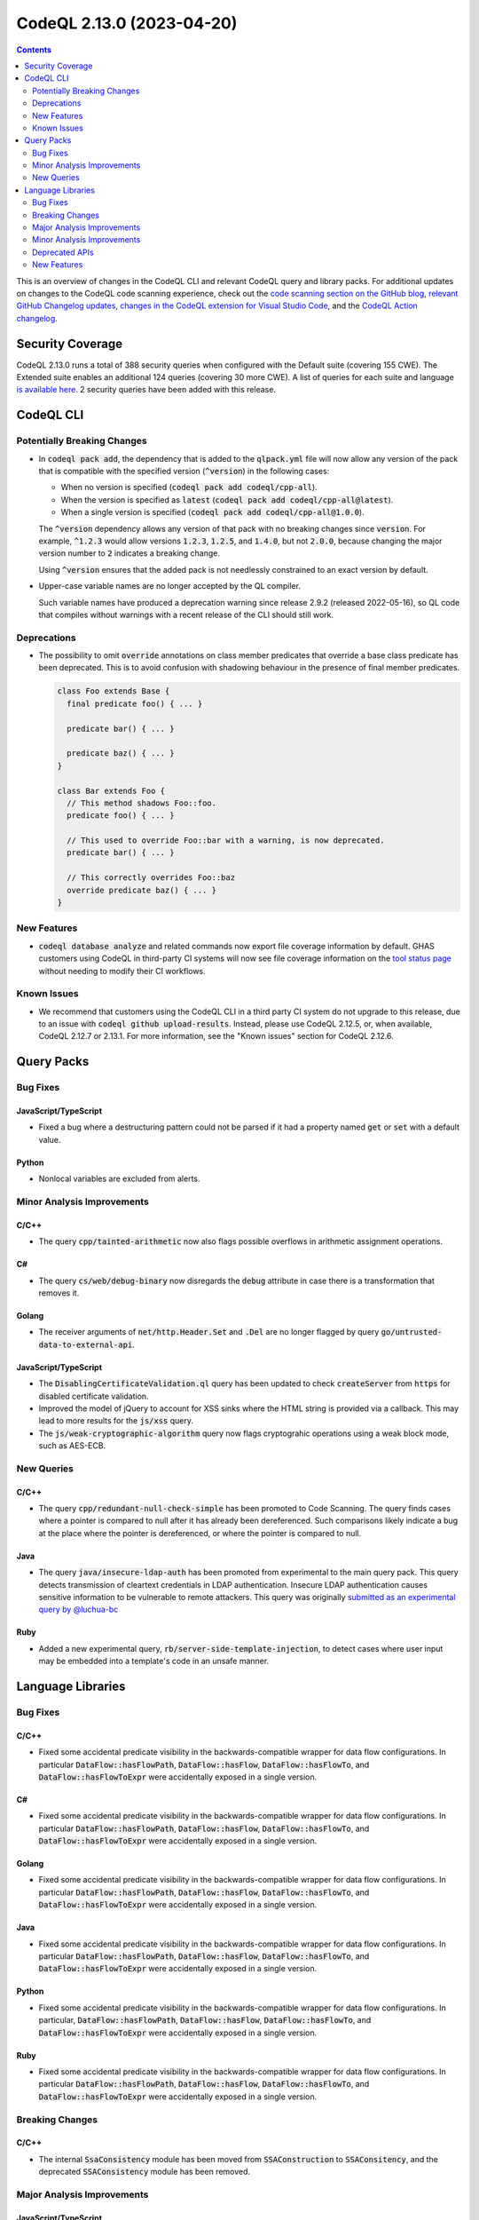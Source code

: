 .. _codeql-cli-2.13.0:

==========================
CodeQL 2.13.0 (2023-04-20)
==========================

.. contents:: Contents
   :depth: 2
   :local:
   :backlinks: none

This is an overview of changes in the CodeQL CLI and relevant CodeQL query and library packs. For additional updates on changes to the CodeQL code scanning experience, check out the `code scanning section on the GitHub blog <https://github.blog/tag/code-scanning/>`__, `relevant GitHub Changelog updates <https://github.blog/changelog/label/code-scanning/>`__, `changes in the CodeQL extension for Visual Studio Code <https://marketplace.visualstudio.com/items/GitHub.vscode-codeql/changelog>`__, and the `CodeQL Action changelog <https://github.com/github/codeql-action/blob/main/CHANGELOG.md>`__.

Security Coverage
-----------------

CodeQL 2.13.0 runs a total of 388 security queries when configured with the Default suite (covering 155 CWE). The Extended suite enables an additional 124 queries (covering 30 more CWE). A list of queries for each suite and language `is available here <https://docs.github.com/en/code-security/code-scanning/managing-your-code-scanning-configuration/codeql-query-suites#queries-included-in-the-default-and-security-extended-query-suites>`__. 2 security queries have been added with this release.

CodeQL CLI
----------

Potentially Breaking Changes
~~~~~~~~~~~~~~~~~~~~~~~~~~~~

*   In :code:`codeql pack add`, the dependency that is added to the :code:`qlpack.yml` file will now allow any version of the pack that is compatible with the specified version (:code:`^version`) in the following cases:

    *   When no version is specified (:code:`codeql pack add codeql/cpp-all`).
    *   When the version is specified as :code:`latest` (:code:`codeql pack add codeql/cpp-all@latest`).
    *   When a single version is specified (:code:`codeql pack add codeql/cpp-all@1.0.0`).
    
    The :code:`^version` dependency allows any version of that pack with no breaking changes since :code:`version`.
    For example, :code:`^1.2.3` would allow versions :code:`1.2.3`, :code:`1.2.5`, and :code:`1.4.0`, but not :code:`2.0.0`, because changing the major version number to :code:`2` indicates a breaking change.
    
    Using :code:`^version` ensures that the added pack is not needlessly constrained to an exact version by default.
    
*   Upper-case variable names are no longer accepted by the QL compiler.
    
    Such variable names have produced a deprecation warning since release 2.9.2 (released 2022-05-16), so QL code that compiles without warnings with a recent release of the CLI should still work.

Deprecations
~~~~~~~~~~~~

*   The possibility to omit :code:`override` annotations on class member predicates that override a base class predicate has been deprecated.
    This is to avoid confusion with shadowing behaviour in the presence of final member predicates.

    ..  code-block:: ql
    
        class Foo extends Base {
          final predicate foo() { ... }
        
          predicate bar() { ... }
        
          predicate baz() { ... }
        }
        
        class Bar extends Foo {
          // This method shadows Foo::foo.
          predicate foo() { ... }
        
          // This used to override Foo::bar with a warning, is now deprecated.
          predicate bar() { ... }
        
          // This correctly overrides Foo::baz
          override predicate baz() { ... }
        }

New Features
~~~~~~~~~~~~

*   :code:`codeql database analyze` and related commands now export file coverage information by default. GHAS customers using CodeQL in third-party CI systems will now see file coverage information on the
    \ `tool status page <https://docs.github.com/en/code-security/code-scanning/automatically-scanning-your-code-for-vulnerabilities-and-errors/about-the-tool-status-page>`__ without needing to modify their CI workflows.

Known Issues
~~~~~~~~~~~~

*   We recommend that customers using the CodeQL CLI in a third party CI system do not upgrade to this release, due to an issue with :code:`codeql  github upload-results`. Instead, please use CodeQL 2.12.5, or, when available, CodeQL 2.12.7 or 2.13.1. For more information, see the
    "Known issues" section for CodeQL 2.12.6.

Query Packs
-----------

Bug Fixes
~~~~~~~~~

JavaScript/TypeScript
"""""""""""""""""""""

*   Fixed a bug where a destructuring pattern could not be parsed if it had a property named :code:`get` or :code:`set` with a default value.

Python
""""""

*   Nonlocal variables are excluded from alerts.

Minor Analysis Improvements
~~~~~~~~~~~~~~~~~~~~~~~~~~~

C/C++
"""""

*   The query :code:`cpp/tainted-arithmetic` now also flags possible overflows in arithmetic assignment operations.

C#
""

*   The query :code:`cs/web/debug-binary` now disregards the :code:`debug` attribute in case there is a transformation that removes it.

Golang
""""""

*   The receiver arguments of :code:`net/http.Header.Set` and :code:`.Del` are no longer flagged by query :code:`go/untrusted-data-to-external-api`.

JavaScript/TypeScript
"""""""""""""""""""""

*   The :code:`DisablingCertificateValidation.ql` query has been updated to check :code:`createServer` from :code:`https` for disabled certificate validation.
*   Improved the model of jQuery to account for XSS sinks where the HTML string is provided via a callback. This may lead to more results for the :code:`js/xss` query.
*   The :code:`js/weak-cryptographic-algorithm` query now flags cryptograhic operations using a weak block mode,
    such as AES-ECB.

New Queries
~~~~~~~~~~~

C/C++
"""""

*   The query :code:`cpp/redundant-null-check-simple` has been promoted to Code Scanning. The query finds cases where a pointer is compared to null after it has already been dereferenced. Such comparisons likely indicate a bug at the place where the pointer is dereferenced, or where the pointer is compared to null.

Java
""""

*   The query :code:`java/insecure-ldap-auth` has been promoted from experimental to the main query pack. This query detects transmission of cleartext credentials in LDAP authentication. Insecure LDAP authentication causes sensitive information to be vulnerable to remote attackers. This query was originally `submitted as an experimental query by @luchua-bc <https://github.com/github/codeql/pull/4854>`__

Ruby
""""

*   Added a new experimental query, :code:`rb/server-side-template-injection`, to detect cases where user input may be embedded into a template's code in an unsafe manner.

Language Libraries
------------------

Bug Fixes
~~~~~~~~~

C/C++
"""""

*   Fixed some accidental predicate visibility in the backwards-compatible wrapper for data flow configurations. In particular :code:`DataFlow::hasFlowPath`, :code:`DataFlow::hasFlow`, :code:`DataFlow::hasFlowTo`, and :code:`DataFlow::hasFlowToExpr` were accidentally exposed in a single version.

C#
""

*   Fixed some accidental predicate visibility in the backwards-compatible wrapper for data flow configurations. In particular :code:`DataFlow::hasFlowPath`, :code:`DataFlow::hasFlow`, :code:`DataFlow::hasFlowTo`, and :code:`DataFlow::hasFlowToExpr` were accidentally exposed in a single version.

Golang
""""""

*   Fixed some accidental predicate visibility in the backwards-compatible wrapper for data flow configurations. In particular :code:`DataFlow::hasFlowPath`, :code:`DataFlow::hasFlow`, :code:`DataFlow::hasFlowTo`, and :code:`DataFlow::hasFlowToExpr` were accidentally exposed in a single version.

Java
""""

*   Fixed some accidental predicate visibility in the backwards-compatible wrapper for data flow configurations. In particular :code:`DataFlow::hasFlowPath`, :code:`DataFlow::hasFlow`, :code:`DataFlow::hasFlowTo`, and :code:`DataFlow::hasFlowToExpr` were accidentally exposed in a single version.

Python
""""""

*   Fixed some accidental predicate visibility in the backwards-compatible wrapper for data flow configurations. In particular, :code:`DataFlow::hasFlowPath`, :code:`DataFlow::hasFlow`, :code:`DataFlow::hasFlowTo`, and :code:`DataFlow::hasFlowToExpr` were accidentally exposed in a single version.

Ruby
""""

*   Fixed some accidental predicate visibility in the backwards-compatible wrapper for data flow configurations. In particular :code:`DataFlow::hasFlowPath`, :code:`DataFlow::hasFlow`, :code:`DataFlow::hasFlowTo`, and :code:`DataFlow::hasFlowToExpr` were accidentally exposed in a single version.

Breaking Changes
~~~~~~~~~~~~~~~~

C/C++
"""""

*   The internal :code:`SsaConsistency` module has been moved from :code:`SSAConstruction` to :code:`SSAConsitency`, and the deprecated :code:`SSAConsistency` module has been removed.

Major Analysis Improvements
~~~~~~~~~~~~~~~~~~~~~~~~~~~

JavaScript/TypeScript
"""""""""""""""""""""

*   Added support for TypeScript 5.0.

Minor Analysis Improvements
~~~~~~~~~~~~~~~~~~~~~~~~~~~

C/C++
"""""

*   The :code:`BufferAccess` library (:code:`semmle.code.cpp.security.BufferAccess`) no longer matches buffer accesses inside unevaluated contexts (such as inside :code:`sizeof` or :code:`decltype` expressions). As a result, queries using this library may see fewer false positives.

Java
""""

*   Fixed a bug in the regular expression used to identify sensitive information in :code:`SensitiveActions::getCommonSensitiveInfoRegex`. This may affect the results of the queries :code:`java/android/sensitive-communication`, :code:`java/android/sensitive-keyboard-cache`, and :code:`java/sensitive-log`.
*   Added a summary model for the :code:`java.lang.UnsupportedOperationException(String)` constructor.
*   The filenames embedded in :code:`Compilation.toString()` now use :code:`/` as the path separator on all platforms.
*   Added models for the following packages:

    *   :code:`java.lang`
    *   :code:`java.net`
    *   :code:`java.nio.file`
    *   :code:`java.io`
    *   :code:`java.lang.module`
    *   :code:`org.apache.commons.httpclient.util`
    *   :code:`org.apache.commons.io`
    *   :code:`org.apache.http.client`
    *   :code:`org.eclipse.jetty.client`
    *   :code:`com.google.common.io`
    *   :code:`kotlin.io`
    
*   Added the :code:`TaintedPathQuery.qll` library to provide the :code:`TaintedPathFlow` and :code:`TaintedPathLocalFlow` taint-tracking modules to reason about tainted path vulnerabilities.
*   Added the :code:`ZipSlipQuery.qll` library to provide the :code:`ZipSlipFlow` taint-tracking module to reason about zip-slip vulnerabilities.
*   Added the :code:`InsecureBeanValidationQuery.qll` library to provide the :code:`BeanValidationFlow` taint-tracking module to reason about bean validation vulnerabilities.
*   Added the :code:`XssQuery.qll` library to provide the :code:`XssFlow` taint-tracking module to reason about cross site scripting vulnerabilities.
*   Added the :code:`LdapInjectionQuery.qll` library to provide the :code:`LdapInjectionFlow` taint-tracking module to reason about LDAP injection vulnerabilities.
*   Added the :code:`ResponseSplittingQuery.qll` library to provide the :code:`ResponseSplittingFlow` taint-tracking module to reason about response splitting vulnerabilities.
*   Added the :code:`ExternallyControlledFormatStringQuery.qll` library to provide the :code:`ExternallyControlledFormatStringFlow` taint-tracking module to reason about externally controlled format string vulnerabilities.
*   Improved the handling of addition in the range analysis. This can cause in minor changes to the results produced by :code:`java/index-out-of-bounds` and :code:`java/constant-comparison`.
*   A new models as data sink kind :code:`command-injection` has been added.
*   The queries :code:`java/command-line-injection` and :code:`java/concatenated-command-line` now can be extended using the :code:`command-injection` models as data sink kind.
*   Added more sink and summary dataflow models for the following packages:

    *   :code:`java.net`
    *   :code:`java.nio.file`
    *   :code:`javax.imageio.stream`
    *   :code:`javax.naming`
    *   :code:`javax.servlet`
    *   :code:`org.geogebra.web.full.main`
    *   :code:`hudson`
    *   :code:`hudson.cli`
    *   :code:`hudson.lifecycle`
    *   :code:`hudson.model`
    *   :code:`hudson.scm`
    *   :code:`hudson.util`
    *   :code:`hudson.util.io`
    
*   Added the extensible abstract class :code:`JndiInjectionSanitizer`. Now this class can be extended to add more sanitizers to the :code:`java/jndi-injection` query.
*   Added a summary model for the :code:`nativeSQL` method of the :code:`java.sql.Connection` interface.
*   Added sink and summary dataflow models for the Jenkins and Netty frameworks.
*   The Models as Data syntax for selecting the qualifier has been changed from :code:`-1` to :code:`this` (e.g. :code:`Argument[-1]` is now written as :code:`Argument[this]`).
*   Added sources and flow step models for the Netty framework up to version 4.1.
*   Added more dataflow models for frequently-used JDK APIs.

JavaScript/TypeScript
"""""""""""""""""""""

*   :code:`router.push` and :code:`router.replace` in :code:`Next.js` are now considered as XSS sink.
*   The crypto-js module in :code:`CryptoLibraries.qll` now supports progressive hashing with algo.update().

Python
""""""

*   Added modeling of SQL execution in the packages :code:`sqlite3.dbapi2`, :code:`cassandra-driver`, :code:`aiosqlite`, and the functions :code:`sqlite3.Connection.executescript`\ /\ :code:`sqlite3.Cursor.executescript` and :code:`asyncpg.connection.connect()`.
*   Fixed module resolution so we allow imports of definitions that have had an attribute assigned to it, such as :code:`class Foo; Foo.bar = 42`.

Ruby
""""

*   Control flow graph: the evaluation order of scope expressions and receivers in multiple assignments has been adjusted to match the changes made in Ruby
    3.1 and 3.2.
*   The clear-text storage (:code:`rb/clear-text-storage-sensitive-data`) and logging (:code:`rb/clear-text-logging-sensitive-data`) queries now use built-in flow through hashes, for improved precision. This may result in both new true positives and less false positives.
*   Accesses of :code:`params` in Sinatra applications are now recognized as HTTP input accesses.
*   Data flow is tracked from Sinatra route handlers to ERB files.
*   Data flow is tracked between basic Sinatra filters (those without URL patterns) and their corresponding route handlers.

Deprecated APIs
~~~~~~~~~~~~~~~

C/C++
"""""

*   The single-parameter predicates :code:`ArrayOrVectorAggregateLiteral.getElementExpr` and :code:`ClassAggregateLiteral.getFieldExpr` have been deprecated in favor of :code:`ArrayOrVectorAggregateLiteral.getAnElementExpr` and :code:`ClassAggregateLiteral.getAFieldExpr`.
*   The recently introduced new data flow and taint tracking APIs have had a number of module and predicate renamings. The old APIs remain in place for now.
*   The :code:`SslContextCallAbstractConfig`, :code:`SslContextCallConfig`, :code:`SslContextCallBannedProtocolConfig`, :code:`SslContextCallTls12ProtocolConfig`, :code:`SslContextCallTls13ProtocolConfig`, :code:`SslContextCallTlsProtocolConfig`, :code:`SslContextFlowsToSetOptionConfig`, :code:`SslOptionConfig` dataflow configurations from :code:`BoostorgAsio` have been deprecated. Please use :code:`SslContextCallConfigSig`, :code:`SslContextCallGlobal`, :code:`SslContextCallFlow`, :code:`SslContextCallBannedProtocolFlow`, :code:`SslContextCallTls12ProtocolFlow`, :code:`SslContextCallTls13ProtocolFlow`, :code:`SslContextCallTlsProtocolFlow`, :code:`SslContextFlowsToSetOptionFlow`.

C#
""

*   The recently introduced new data flow and taint tracking APIs have had a number of module and predicate renamings. The old APIs remain in place for now.

Golang
""""""

*   The recently introduced new data flow and taint tracking APIs have had a number of module and predicate renamings. The old APIs remain in place for now.

Java
""""

*   The :code:`execTainted` predicate in :code:`CommandLineQuery.qll` has been deprecated and replaced with the predicate :code:`execIsTainted`.
*   The recently introduced new data flow and taint tracking APIs have had a number of module and predicate renamings. The old APIs remain in place for now.
*   The :code:`WebViewDubuggingQuery` library has been renamed to :code:`WebViewDebuggingQuery` to fix the typo in the file name. :code:`WebViewDubuggingQuery` is now deprecated.

Python
""""""

*   The recently introduced new data flow and taint tracking APIs have had a number of module and predicate renamings. The old APIs remain in place for now.

Ruby
""""

*   The recently introduced new data flow and taint tracking APIs have had a number of module and predicate renamings. The old APIs remain in place for now.

New Features
~~~~~~~~~~~~

C/C++
"""""

*   Added overridable predicates :code:`getSizeExpr` and :code:`getSizeMult` to the :code:`BufferAccess` class (:code:`semmle.code.cpp.security.BufferAccess.qll`). This makes it possible to model a larger class of buffer reads and writes using the library.

Java
""""

*   Predicates :code:`Compilation.getExpandedArgument` and :code:`Compilation.getAnExpandedArgument` has been added.
